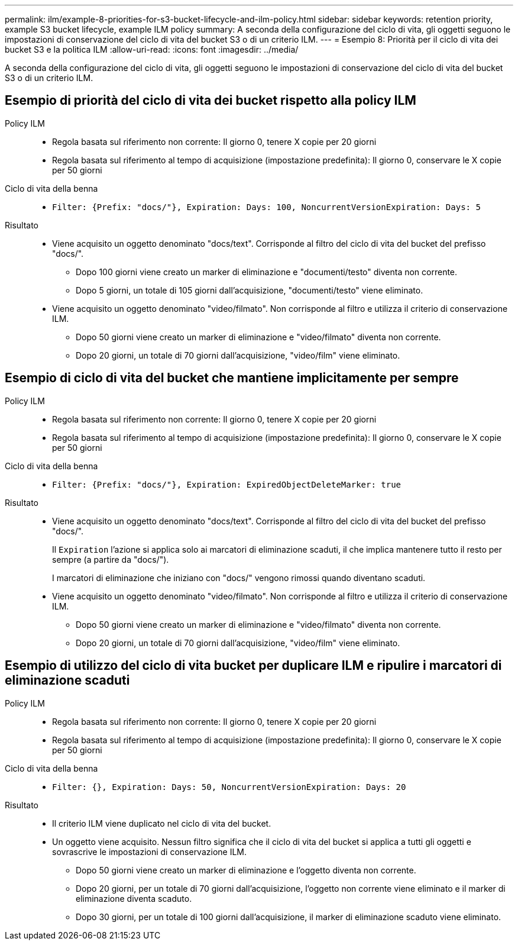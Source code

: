 ---
permalink: ilm/example-8-priorities-for-s3-bucket-lifecycle-and-ilm-policy.html 
sidebar: sidebar 
keywords: retention priority, example S3 bucket lifecycle, example ILM policy 
summary: A seconda della configurazione del ciclo di vita, gli oggetti seguono le impostazioni di conservazione del ciclo di vita del bucket S3 o di un criterio ILM. 
---
= Esempio 8: Priorità per il ciclo di vita dei bucket S3 e la politica ILM
:allow-uri-read: 
:icons: font
:imagesdir: ../media/


[role="lead"]
A seconda della configurazione del ciclo di vita, gli oggetti seguono le impostazioni di conservazione del ciclo di vita del bucket S3 o di un criterio ILM.



== Esempio di priorità del ciclo di vita dei bucket rispetto alla policy ILM

Policy ILM::
+
--
* Regola basata sul riferimento non corrente: Il giorno 0, tenere X copie per 20 giorni
* Regola basata sul riferimento al tempo di acquisizione (impostazione predefinita): Il giorno 0, conservare le X copie per 50 giorni


--
Ciclo di vita della benna::
+
--
* `Filter: {Prefix: "docs/"}, Expiration: Days: 100, NoncurrentVersionExpiration: Days: 5`


--
Risultato::
+
--
* Viene acquisito un oggetto denominato "docs/text". Corrisponde al filtro del ciclo di vita del bucket del prefisso "docs/".
+
** Dopo 100 giorni viene creato un marker di eliminazione e "documenti/testo" diventa non corrente.
** Dopo 5 giorni, un totale di 105 giorni dall'acquisizione, "documenti/testo" viene eliminato.


* Viene acquisito un oggetto denominato "video/filmato". Non corrisponde al filtro e utilizza il criterio di conservazione ILM.
+
** Dopo 50 giorni viene creato un marker di eliminazione e "video/filmato" diventa non corrente.
** Dopo 20 giorni, un totale di 70 giorni dall'acquisizione, "video/film" viene eliminato.




--




== Esempio di ciclo di vita del bucket che mantiene implicitamente per sempre

Policy ILM::
+
--
* Regola basata sul riferimento non corrente: Il giorno 0, tenere X copie per 20 giorni
* Regola basata sul riferimento al tempo di acquisizione (impostazione predefinita): Il giorno 0, conservare le X copie per 50 giorni


--
Ciclo di vita della benna::
+
--
* `Filter: {Prefix: "docs/"}, Expiration: ExpiredObjectDeleteMarker: true`


--
Risultato::
+
--
* Viene acquisito un oggetto denominato "docs/text". Corrisponde al filtro del ciclo di vita del bucket del prefisso "docs/".
+
Il `Expiration` l'azione si applica solo ai marcatori di eliminazione scaduti, il che implica mantenere tutto il resto per sempre (a partire da "docs/").

+
I marcatori di eliminazione che iniziano con "docs/" vengono rimossi quando diventano scaduti.

* Viene acquisito un oggetto denominato "video/filmato". Non corrisponde al filtro e utilizza il criterio di conservazione ILM.
+
** Dopo 50 giorni viene creato un marker di eliminazione e "video/filmato" diventa non corrente.
** Dopo 20 giorni, un totale di 70 giorni dall'acquisizione, "video/film" viene eliminato.




--




== Esempio di utilizzo del ciclo di vita bucket per duplicare ILM e ripulire i marcatori di eliminazione scaduti

Policy ILM::
+
--
* Regola basata sul riferimento non corrente: Il giorno 0, tenere X copie per 20 giorni
* Regola basata sul riferimento al tempo di acquisizione (impostazione predefinita): Il giorno 0, conservare le X copie per 50 giorni


--
Ciclo di vita della benna::
+
--
* `Filter: {}, Expiration: Days: 50, NoncurrentVersionExpiration: Days: 20`


--
Risultato::
+
--
* Il criterio ILM viene duplicato nel ciclo di vita del bucket.
* Un oggetto viene acquisito. Nessun filtro significa che il ciclo di vita del bucket si applica a tutti gli oggetti e sovrascrive le impostazioni di conservazione ILM.
+
** Dopo 50 giorni viene creato un marker di eliminazione e l'oggetto diventa non corrente.
** Dopo 20 giorni, per un totale di 70 giorni dall'acquisizione, l'oggetto non corrente viene eliminato e il marker di eliminazione diventa scaduto.
** Dopo 30 giorni, per un totale di 100 giorni dall'acquisizione, il marker di eliminazione scaduto viene eliminato.




--

